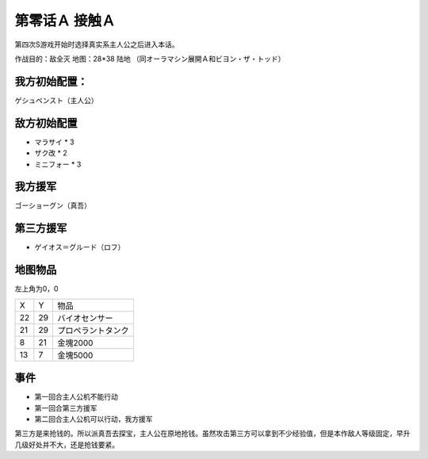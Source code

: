 .. _00A-ContactA:

第零话Ａ 接触Ａ
===============================

第四次S游戏开始时选择真实系主人公之后进入本话。

作战目的：敌全灭
地图：28*38 陆地 （同オーラマシン展開Ａ和ビヨン・ザ・トッド）

------------------
我方初始配置：
------------------

ゲシュペンスト（主人公）

-------------
敌方初始配置
-------------

* マラサイ * 3
* ザク改 * 2
* ミニフォー * 3

-------------
我方援军
-------------

ゴーショーグン（真吾）

-------------
第三方援军
-------------
* ゲイオス＝グルード（ロフ）

-------------
地图物品
-------------

左上角为0，0

+----+----+--------------------+
| X  | Y  | 物品               |
+----+----+--------------------+
| 22 | 29 | バイオセンサー     |
+----+----+--------------------+
| 21 | 29 | プロペラントタンク |
+----+----+--------------------+
| 8  | 21 | 金塊2000           |
+----+----+--------------------+
| 13 | 7  | 金塊5000           |
+----+----+--------------------+

-------------
事件
-------------
* 第一回合主人公机不能行动
* 第一回合第三方援军
* 第二回合主人公机可以行动，我方援军

第三方是来抢钱的。所以派真吾去探宝，主人公在原地抢钱。虽然攻击第三方可以拿到不少经验值，但是本作敌人等级固定，早升几级好处并不大，还是抢钱要紧。